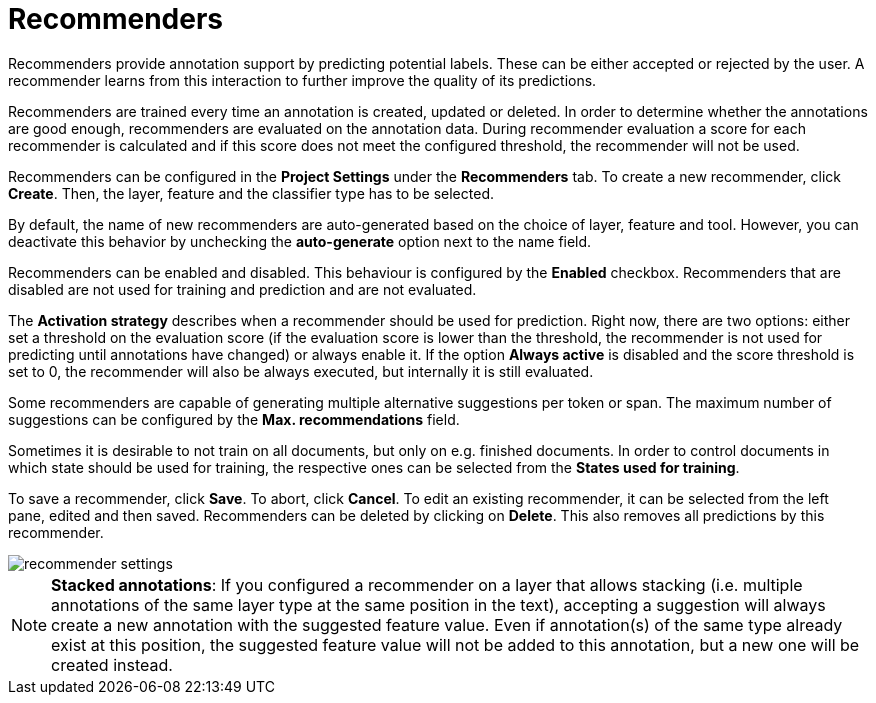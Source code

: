// Licensed to the Technische Universität Darmstadt under one
// or more contributor license agreements.  See the NOTICE file
// distributed with this work for additional information
// regarding copyright ownership.  The Technische Universität Darmstadt 
// licenses this file to you under the Apache License, Version 2.0 (the
// "License"); you may not use this file except in compliance
// with the License.
//  
// http://www.apache.org/licenses/LICENSE-2.0
// 
// Unless required by applicable law or agreed to in writing, software
// distributed under the License is distributed on an "AS IS" BASIS,
// WITHOUT WARRANTIES OR CONDITIONS OF ANY KIND, either express or implied.
// See the License for the specific language governing permissions and
// limitations under the License.

[[sect_projects_recommendation]]
= Recommenders

Recommenders provide annotation support by predicting potential labels. 
These can be either accepted or rejected by the user. 
A recommender learns from this interaction to further improve the quality of its predictions.

Recommenders are trained every time an annotation is created, updated or deleted. In order to determine 
whether the annotations are good enough, recommenders are evaluated on the annotation data.
During recommender evaluation a score for each recommender is calculated and if this score does not
meet the configured threshold, the recommender will not be used.

Recommenders can be configured in the *Project Settings* under the *Recommenders* tab. To create a new
recommender, click *Create*. Then, the layer, feature and the classifier type has to be selected.

By default, the name of new recommenders are auto-generated based on the choice of layer, feature and tool. However, you can deactivate this behavior by unchecking the *auto-generate* option next to the name field.

Recommenders can be enabled and disabled. This behaviour is configured by the *Enabled* checkbox.
Recommenders that are disabled are not used for training and prediction and are not evaluated.

The *Activation strategy* describes when a recommender should be used for prediction. Right now,
there are two options: either set a threshold on the evaluation score (if the evaluation score is
lower than the threshold, the recommender is not used for predicting until annotations have changed)
or always enable it. 
If the option *Always active* is disabled and the score threshold is set to 0, 
the recommender will also be always executed, but internally it is still evaluated.

Some recommenders are capable of generating multiple alternative suggestions per token or span. The maximum
number of suggestions can be configured by the *Max. recommendations* field.

Sometimes it is desirable to not train on all documents, but only on e.g. finished documents. In order
to control documents in which state should be used for training, the respective ones can be selected
from the *States used for training*.

To save a recommender, click *Save*. To abort, click *Cancel*. To edit an existing recommender, it
can be selected from the left pane, edited and then saved. Recommenders can be deleted by clicking on
*Delete*. This also removes all predictions by this recommender.

image::recommender_settings.png[align="center"]

NOTE: *Stacked annotations*: If you configured a recommender on a layer that allows stacking (i.e. multiple annotations of the same layer type at the same position in the text), accepting a suggestion will always create a new annotation with the suggested feature value. Even if annotation(s) of the same type already exist at this position, the suggested feature value will not be added to this annotation, but a new one will be created instead.
